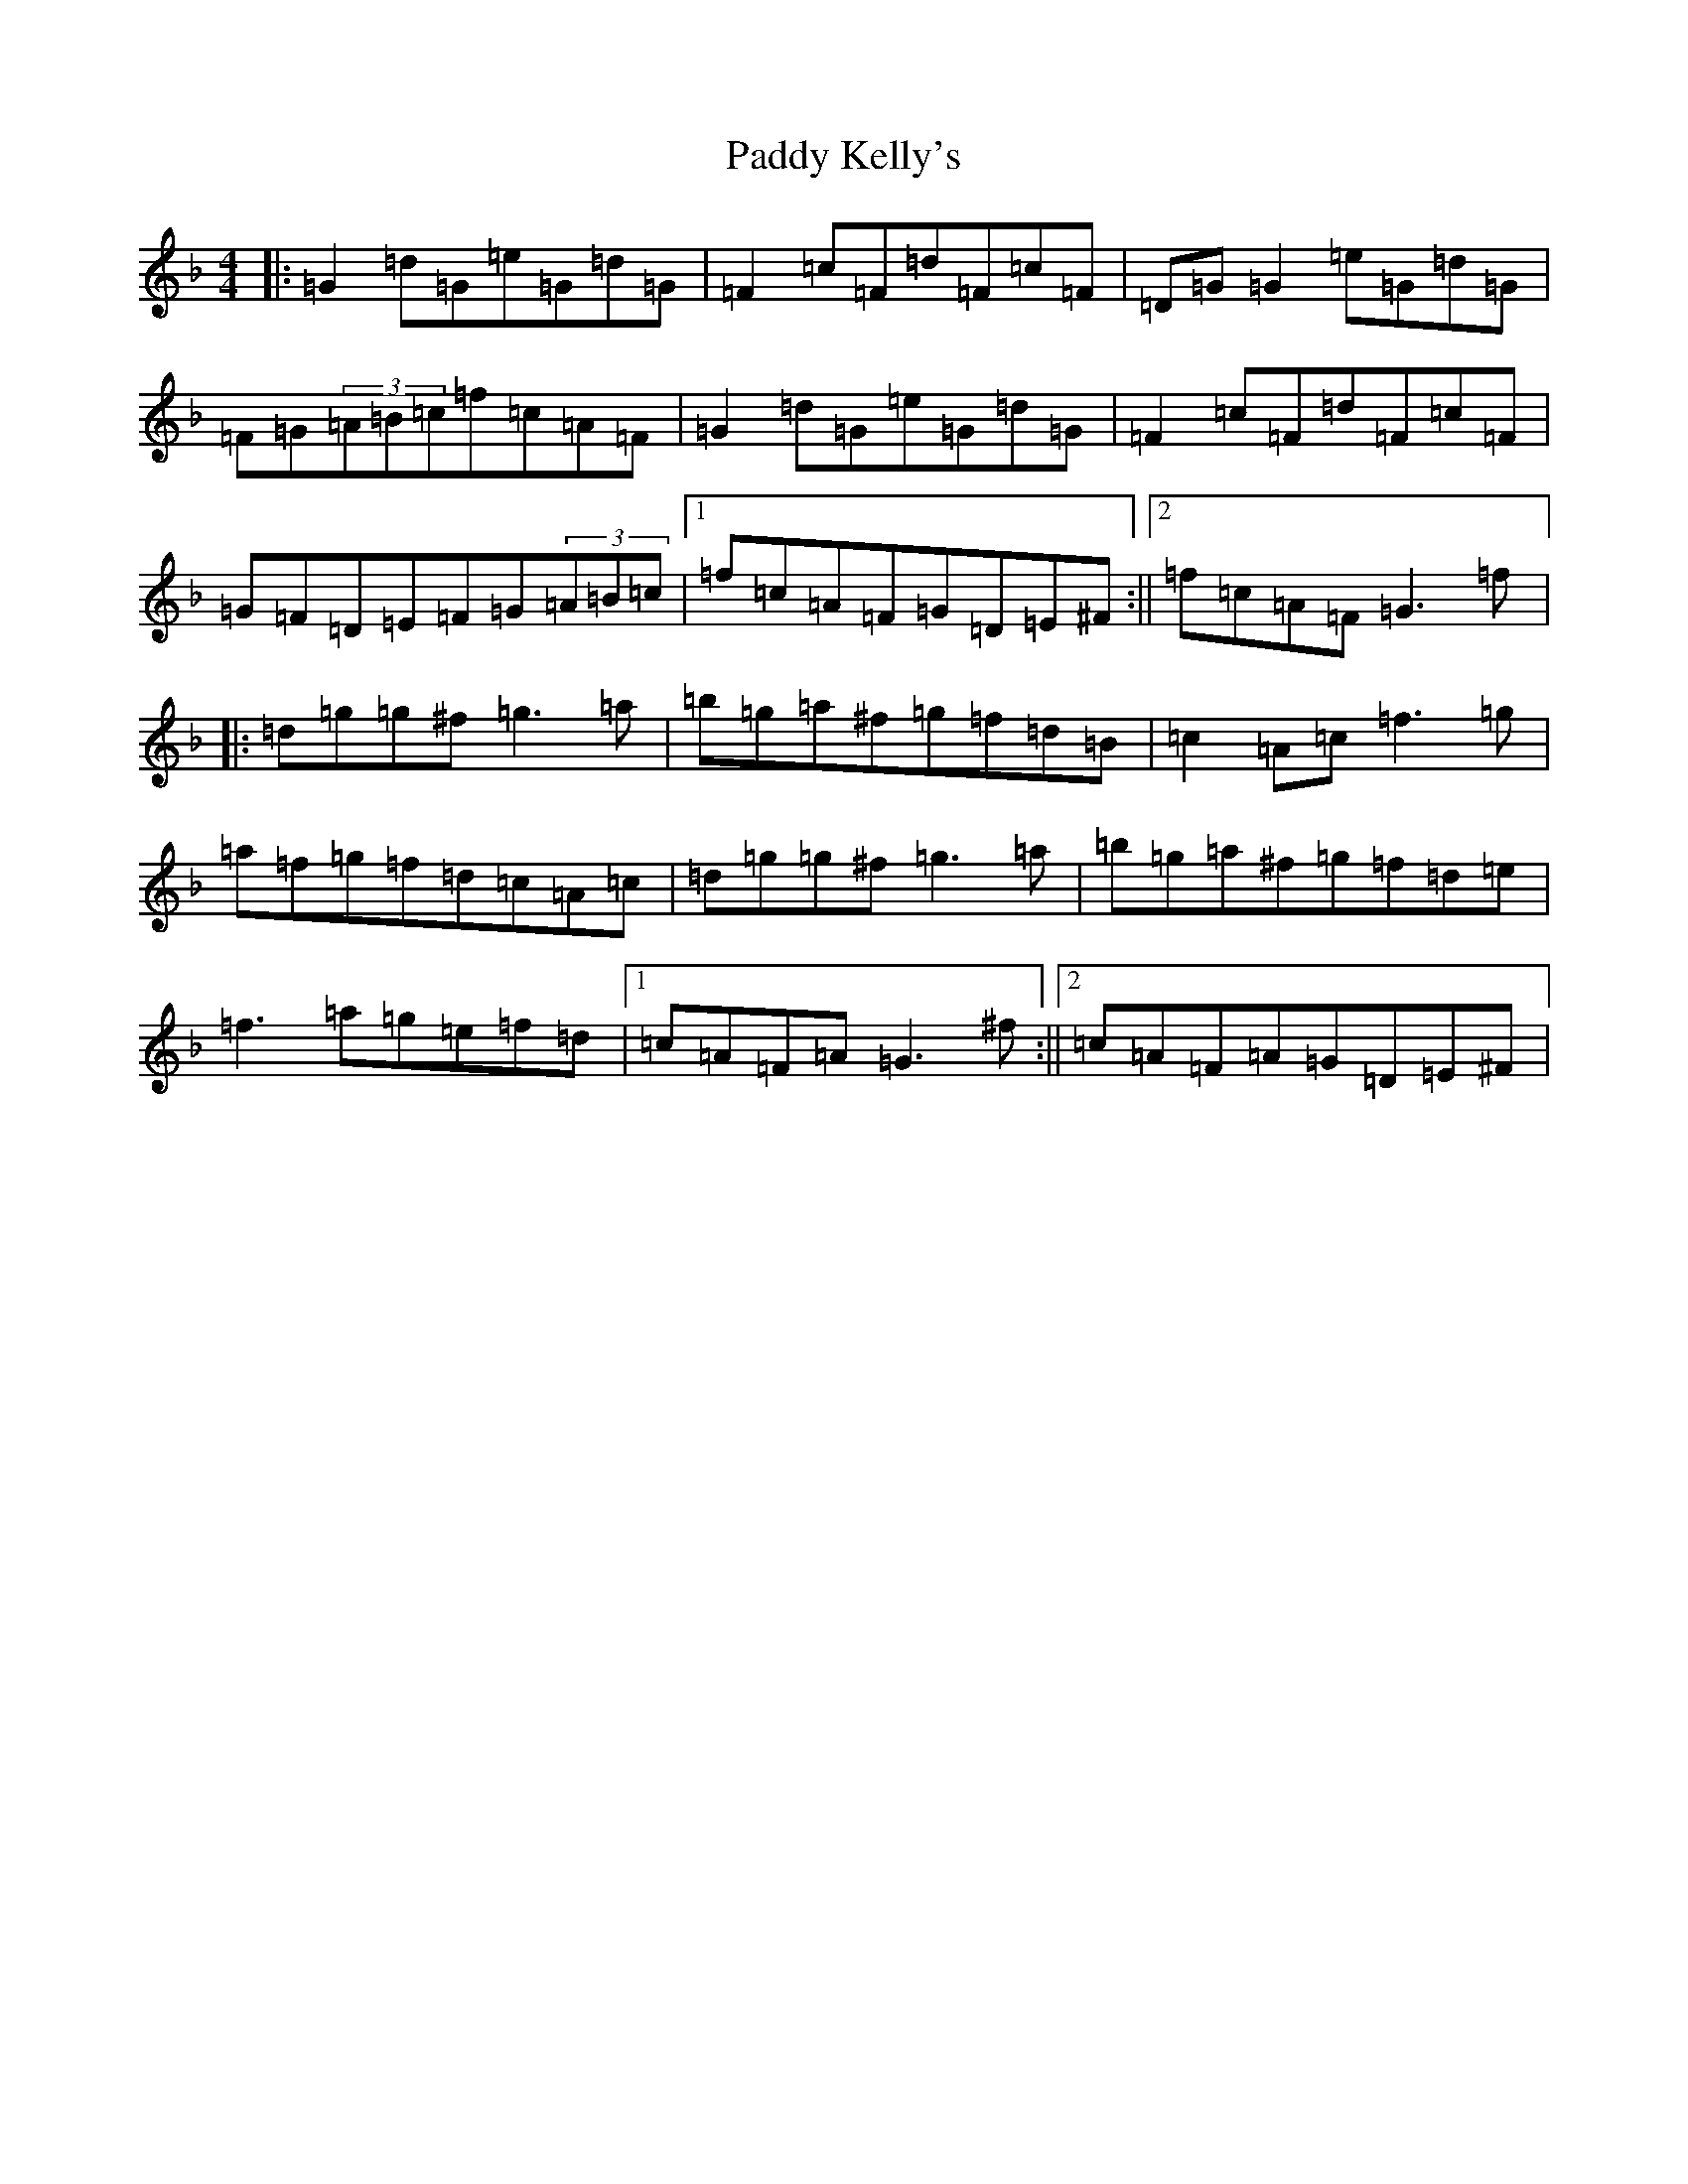 X: 16460
T: Paddy Kelly's
S: https://thesession.org/tunes/8261#setting8261
Z: A Mixolydian
R: reel
M:4/4
L:1/8
K: C Mixolydian
|:=G2=d=G=e=G=d=G|=F2=c=F=d=F=c=F|=D=G=G2=e=G=d=G|=F=G(3=A=B=c=f=c=A=F|=G2=d=G=e=G=d=G|=F2=c=F=d=F=c=F|=G=F=D=E=F=G(3=A=B=c|1=f=c=A=F=G=D=E^F:||2=f=c=A=F=G3=f|:=d=g=g^f=g3=a|=b=g=a^f=g=f=d=B|=c2=A=c=f3=g|=a=f=g=f=d=c=A=c|=d=g=g^f=g3=a|=b=g=a^f=g=f=d=e|=f3=a=g=e=f=d|1=c=A=F=A=G3^f:||2=c=A=F=A=G=D=E^F|